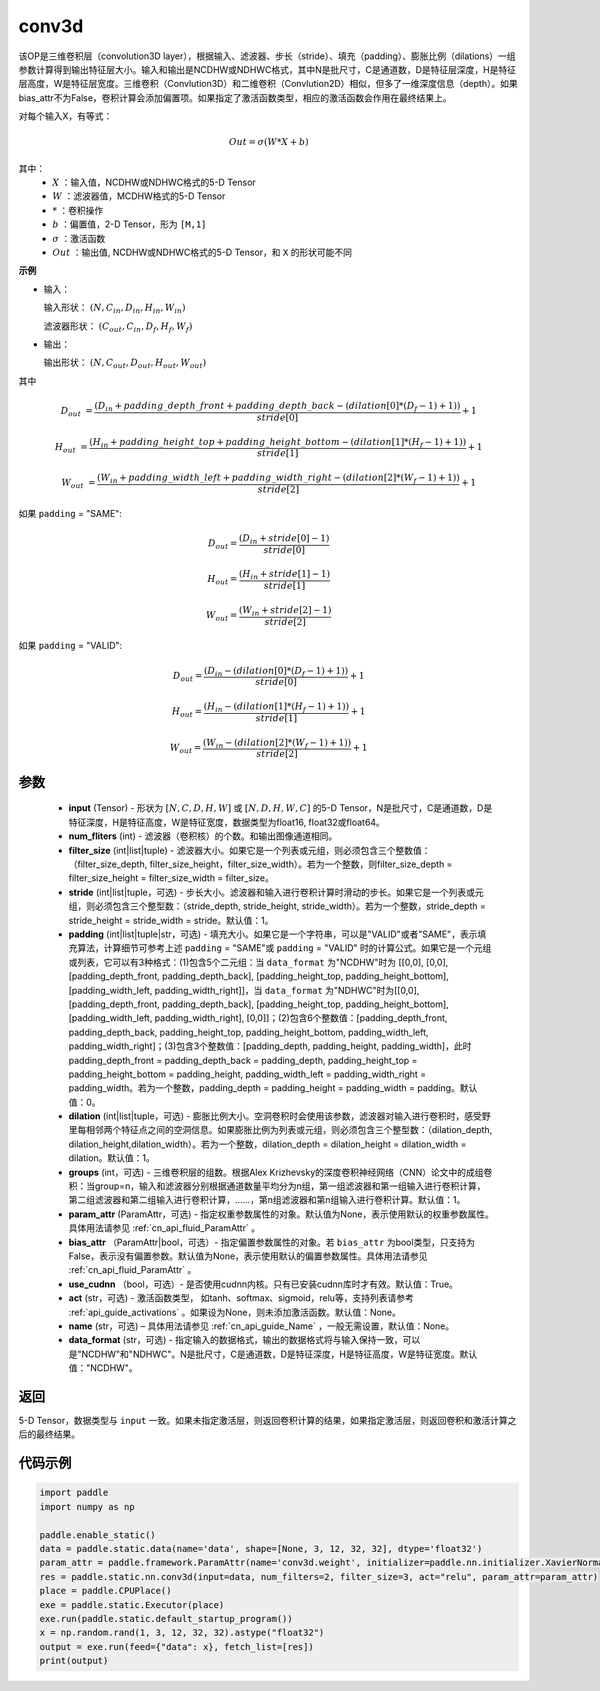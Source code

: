 .. _cn_api_fluid_layers_conv3d:

conv3d
-------------------------------


.. py:function:: paddle.static.nn.conv3d(input, num_filters, filter_size, stride=1, padding=0, dilation=1, groups=None, param_attr=None, bias_attr=None, use_cudnn=True, act=None, name=None, data_format="NCDHW")




该OP是三维卷积层（convolution3D layer），根据输入、滤波器、步长（stride）、填充（padding）、膨胀比例（dilations）一组参数计算得到输出特征层大小。输入和输出是NCDHW或NDHWC格式，其中N是批尺寸，C是通道数，D是特征层深度，H是特征层高度，W是特征层宽度。三维卷积（Convlution3D）和二维卷积（Convlution2D）相似，但多了一维深度信息（depth）。如果bias_attr不为False，卷积计算会添加偏置项。如果指定了激活函数类型，相应的激活函数会作用在最终结果上。

对每个输入X，有等式：

.. math::

    Out = \sigma \left ( W * X + b \right )

其中：
    - :math:`X` ：输入值，NCDHW或NDHWC格式的5-D Tensor
    - :math:`W` ：滤波器值，MCDHW格式的5-D Tensor
    - :math:`*` ：卷积操作
    - :math:`b` ：偏置值，2-D Tensor，形为 ``[M,1]``
    - :math:`\sigma` ：激活函数
    - :math:`Out` ：输出值, NCDHW或NDHWC格式的5-D Tensor，和 ``X`` 的形状可能不同

**示例**

- 输入：

  输入形状： :math:`(N, C_{in}, D_{in}, H_{in}, W_{in})`

  滤波器形状： :math:`(C_{out}, C_{in}, D_f, H_f, W_f)`

- 输出：

  输出形状： :math:`(N, C_{out}, D_{out}, H_{out}, W_{out})`

其中

.. math::

    D_{out} &= \frac{\left ( D_{in} + padding\_depth\_front + padding\_depth\_back-\left ( dilation[0]*\left ( D_{f}-1 \right )+1 \right ) \right )}{stride[0]}+1

    H_{out} &= \frac{\left ( H_{in} + padding\_height\_top + padding\_height\_bottom-\left ( dilation[1]*\left ( H_{f}-1 \right )+1 \right ) \right )}{stride[1]}+1

    W_{out} &= \frac{\left ( W_{in} + padding\_width\_left + padding\_width\_right -\left ( dilation[2]*\left ( W_{f}-1 \right )+1 \right ) \right )}{stride[2]}+1

如果 ``padding`` = "SAME":

.. math::
    D_{out} = \frac{(D_{in} + stride[0] - 1)}{stride[0]}

    H_{out} = \frac{(H_{in} + stride[1] - 1)}{stride[1]}

    W_{out} = \frac{(W_{in} + stride[2] - 1)}{stride[2]}

如果 ``padding`` = "VALID":

.. math::
    D_{out} = \frac{\left ( D_{in} -\left ( dilation[0]*\left ( D_{f}-1 \right )+1 \right ) \right )}{stride[0]}+1

    H_{out} = \frac{\left ( H_{in} -\left ( dilation[1]*\left ( H_{f}-1 \right )+1 \right ) \right )}{stride[1]}+1

    W_{out} = \frac{\left ( W_{in} -\left ( dilation[2]*\left ( W_{f}-1 \right )+1 \right ) \right )}{stride[2]}+1

参数
::::::::::::

    - **input** (Tensor) - 形状为 :math:`[N, C, D, H, W]` 或 :math:`[N, D, H, W, C]` 的5-D Tensor，N是批尺寸，C是通道数，D是特征深度，H是特征高度，W是特征宽度，数据类型为float16, float32或float64。
    - **num_fliters** (int) - 滤波器（卷积核）的个数。和输出图像通道相同。
    - **filter_size** (int|list|tuple) - 滤波器大小。如果它是一个列表或元组，则必须包含三个整数值：（filter_size_depth, filter_size_height，filter_size_width）。若为一个整数，则filter_size_depth = filter_size_height = filter_size_width = filter_size。
    - **stride** (int|list|tuple，可选) - 步长大小。滤波器和输入进行卷积计算时滑动的步长。如果它是一个列表或元组，则必须包含三个整型数：（stride_depth, stride_height, stride_width）。若为一个整数，stride_depth = stride_height = stride_width = stride。默认值：1。
    - **padding** (int|list|tuple|str，可选) - 填充大小。如果它是一个字符串，可以是"VALID"或者"SAME"，表示填充算法，计算细节可参考上述 ``padding`` = "SAME"或  ``padding`` = "VALID" 时的计算公式。如果它是一个元组或列表，它可以有3种格式：(1)包含5个二元组：当 ``data_format`` 为"NCDHW"时为 [[0,0], [0,0], [padding_depth_front, padding_depth_back], [padding_height_top, padding_height_bottom], [padding_width_left, padding_width_right]]，当 ``data_format`` 为"NDHWC"时为[[0,0], [padding_depth_front, padding_depth_back], [padding_height_top, padding_height_bottom], [padding_width_left, padding_width_right], [0,0]]；(2)包含6个整数值：[padding_depth_front, padding_depth_back, padding_height_top, padding_height_bottom, padding_width_left, padding_width_right]；(3)包含3个整数值：[padding_depth, padding_height, padding_width]，此时 padding_depth_front = padding_depth_back = padding_depth, padding_height_top = padding_height_bottom = padding_height, padding_width_left = padding_width_right = padding_width。若为一个整数，padding_depth = padding_height = padding_width = padding。默认值：0。
    - **dilation** (int|list|tuple，可选) - 膨胀比例大小。空洞卷积时会使用该参数，滤波器对输入进行卷积时，感受野里每相邻两个特征点之间的空洞信息。如果膨胀比例为列表或元组，则必须包含三个整型数：（dilation_depth, dilation_height,dilation_width）。若为一个整数，dilation_depth = dilation_height = dilation_width = dilation。默认值：1。
    - **groups** (int，可选) - 三维卷积层的组数。根据Alex Krizhevsky的深度卷积神经网络（CNN）论文中的成组卷积：当group=n，输入和滤波器分别根据通道数量平均分为n组，第一组滤波器和第一组输入进行卷积计算，第二组滤波器和第二组输入进行卷积计算，……，第n组滤波器和第n组输入进行卷积计算。默认值：1。
    - **param_attr** (ParamAttr，可选) - 指定权重参数属性的对象。默认值为None，表示使用默认的权重参数属性。具体用法请参见 :ref:`cn_api_fluid_ParamAttr` 。
    - **bias_attr** （ParamAttr|bool，可选）- 指定偏置参数属性的对象。若 ``bias_attr`` 为bool类型，只支持为False，表示没有偏置参数。默认值为None，表示使用默认的偏置参数属性。具体用法请参见 :ref:`cn_api_fluid_ParamAttr` 。
    - **use_cudnn** （bool，可选）- 是否使用cudnn内核。只有已安装cudnn库时才有效。默认值：True。
    - **act** (str，可选) - 激活函数类型， 如tanh、softmax、sigmoid，relu等，支持列表请参考 :ref:`api_guide_activations` 。如果设为None，则未添加激活函数。默认值：None。
    - **name** (str，可选) – 具体用法请参见 :ref:`cn_api_guide_Name` ，一般无需设置，默认值：None。
    - **data_format** (str，可选) - 指定输入的数据格式，输出的数据格式将与输入保持一致，可以是"NCDHW"和"NDHWC"。N是批尺寸，C是通道数，D是特征深度，H是特征高度，W是特征宽度。默认值："NCDHW"。

返回
::::::::::::
5-D Tensor，数据类型与 ``input`` 一致。如果未指定激活层，则返回卷积计算的结果，如果指定激活层，则返回卷积和激活计算之后的最终结果。


代码示例
::::::::::::

.. code-block:: python
    
    import paddle
    import numpy as np

    paddle.enable_static()
    data = paddle.static.data(name='data', shape=[None, 3, 12, 32, 32], dtype='float32')
    param_attr = paddle.framework.ParamAttr(name='conv3d.weight', initializer=paddle.nn.initializer.XavierNormal(), learning_rate=0.001)
    res = paddle.static.nn.conv3d(input=data, num_filters=2, filter_size=3, act="relu", param_attr=param_attr)
    place = paddle.CPUPlace()
    exe = paddle.static.Executor(place)
    exe.run(paddle.static.default_startup_program())
    x = np.random.rand(1, 3, 12, 32, 32).astype("float32")
    output = exe.run(feed={"data": x}, fetch_list=[res])
    print(output)


